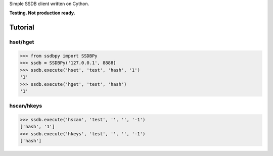 Simple SSDB client written on Cython.

**Testing. Not production ready.**

Tutorial
========

hset/hget
---------------

.. code-block:: python

    >>> from ssdbpy import SSDBPy
    >>> ssdb = SSDBPy('127.0.0.1', 8888)
    >>> ssdb.execute('hset', 'test', 'hash', '1')
    '1'
    >>> ssdb.execute('hget', 'test', 'hash')
    '1'

hscan/hkeys
----------------

.. code-block:: python

    >>> ssdb.execute('hscan', 'test', '', '', '-1')
    ['hash', '1']
    >>> ssdb.execute('hkeys', 'test', '', '', '-1')
    ['hash']
